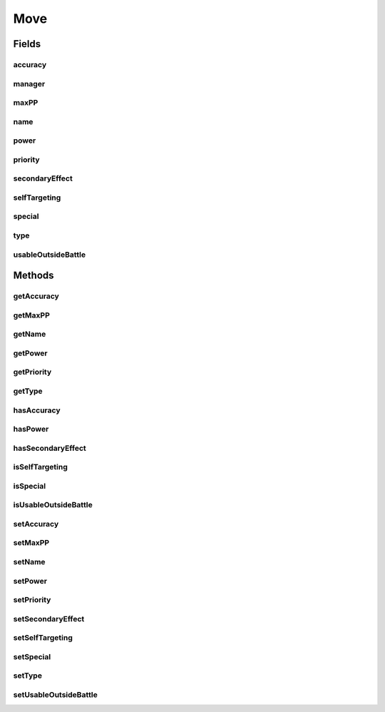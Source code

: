 .. java:import:: org.jpokemon.api Manager

.. java:import:: org.jpokemon.api.types PokemonType

Move
====

.. java:package:: org.jpokemon.api.moves
   :noindex:

.. java:type:: public class Move

   Defines a move that can be learned and used by a Pokémon.

   Moves that cause status ailments, affect stats, and so on are termed as having a "secondary effect".

   :author: atheriel@gmail.com

Fields
------
accuracy
^^^^^^^^

.. java:field:: protected int accuracy
   :outertype: Move

   Indicates the accuracy of this move.

manager
^^^^^^^

.. java:field:: public static Manager<Move> manager
   :outertype: Move

   Indicates the manager being used to register moves. May be ``null``.

maxPP
^^^^^

.. java:field:: protected int maxPP
   :outertype: Move

   Indicates the maximum PP for this move.

name
^^^^

.. java:field:: protected String name
   :outertype: Move

   Indicates the name of this move.

power
^^^^^

.. java:field:: protected int power
   :outertype: Move

   Indicates the power of this move.

priority
^^^^^^^^

.. java:field:: protected int priority
   :outertype: Move

   Indicates the priority of this move.

secondaryEffect
^^^^^^^^^^^^^^^

.. java:field:: protected boolean secondaryEffect
   :outertype: Move

   Indicates whether this move has a secondary effect.

selfTargeting
^^^^^^^^^^^^^

.. java:field:: protected boolean selfTargeting
   :outertype: Move

   Indicates whether this move targets the user instead of the opponent.

special
^^^^^^^

.. java:field:: protected boolean special
   :outertype: Move

   Indicates whether this move uses `Special` stats.

type
^^^^

.. java:field:: protected PokemonType type
   :outertype: Move

   Indicates the \ :java:ref:`PokemonType`\  of this move.

usableOutsideBattle
^^^^^^^^^^^^^^^^^^^

.. java:field:: protected boolean usableOutsideBattle
   :outertype: Move

   Indicates whether this move is usable outside of battle.

Methods
-------
getAccuracy
^^^^^^^^^^^

.. java:method:: public int getAccuracy()
   :outertype: Move

   Gets the accuracy of this move.

getMaxPP
^^^^^^^^

.. java:method:: public int getMaxPP()
   :outertype: Move

   Gets the maximum PP for this move.

getName
^^^^^^^

.. java:method:: public String getName()
   :outertype: Move

   Gets the name of this move.

getPower
^^^^^^^^

.. java:method:: public int getPower()
   :outertype: Move

   Gets the power of this move.

getPriority
^^^^^^^^^^^

.. java:method:: public int getPriority()
   :outertype: Move

   Gets the move priority.

getType
^^^^^^^

.. java:method:: public PokemonType getType()
   :outertype: Move

   Gets the \ :java:ref:`PokemonType`\  of this move.

hasAccuracy
^^^^^^^^^^^

.. java:method:: public boolean hasAccuracy()
   :outertype: Move

   Checks whether this move undergoes miss calculation.

hasPower
^^^^^^^^

.. java:method:: public boolean hasPower()
   :outertype: Move

   Checks whether this move undergoes damage calculation.

hasSecondaryEffect
^^^^^^^^^^^^^^^^^^

.. java:method:: public boolean hasSecondaryEffect()
   :outertype: Move

   Checks whether this move has a secondary effect.

isSelfTargeting
^^^^^^^^^^^^^^^

.. java:method:: public boolean isSelfTargeting()
   :outertype: Move

   Checks whether this move targets the user instead of its opponent.

isSpecial
^^^^^^^^^

.. java:method:: public boolean isSpecial()
   :outertype: Move

   Check if this move uses the `Special` stats.

isUsableOutsideBattle
^^^^^^^^^^^^^^^^^^^^^

.. java:method:: public boolean isUsableOutsideBattle()
   :outertype: Move

   Checks whether the move can be used outside of battle.

setAccuracy
^^^^^^^^^^^

.. java:method:: public void setAccuracy(int accuracy)
   :outertype: Move

   Sets the accuracy of this move.

setMaxPP
^^^^^^^^

.. java:method:: public void setMaxPP(int maxPP)
   :outertype: Move

   Sets the maximum PP for this move.

setName
^^^^^^^

.. java:method:: public void setName(String name)
   :outertype: Move

   Sets the name of this move.

setPower
^^^^^^^^

.. java:method:: public void setPower(int power)
   :outertype: Move

   Sets the power of this move.

setPriority
^^^^^^^^^^^

.. java:method:: public void setPriority(int priority)
   :outertype: Move

   Sets the move priority.

setSecondaryEffect
^^^^^^^^^^^^^^^^^^

.. java:method:: public void setSecondaryEffect(boolean secondaryEffect)
   :outertype: Move

   Sets whether this move should have a secondary effect.

setSelfTargeting
^^^^^^^^^^^^^^^^

.. java:method:: public void setSelfTargeting(boolean selfTargeting)
   :outertype: Move

   Sets whether this move should target the user instead of its opponent.

setSpecial
^^^^^^^^^^

.. java:method:: public void setSpecial(boolean special)
   :outertype: Move

   Sets whether this move should use the `Special` stats.

setType
^^^^^^^

.. java:method:: public void setType(PokemonType type)
   :outertype: Move

   Sets the \ :java:ref:`PokemonType`\  of this move.

setUsableOutsideBattle
^^^^^^^^^^^^^^^^^^^^^^

.. java:method:: public void setUsableOutsideBattle(boolean usableOutsideBattle)
   :outertype: Move

   Sets whether the move should be usable outside of battle.

